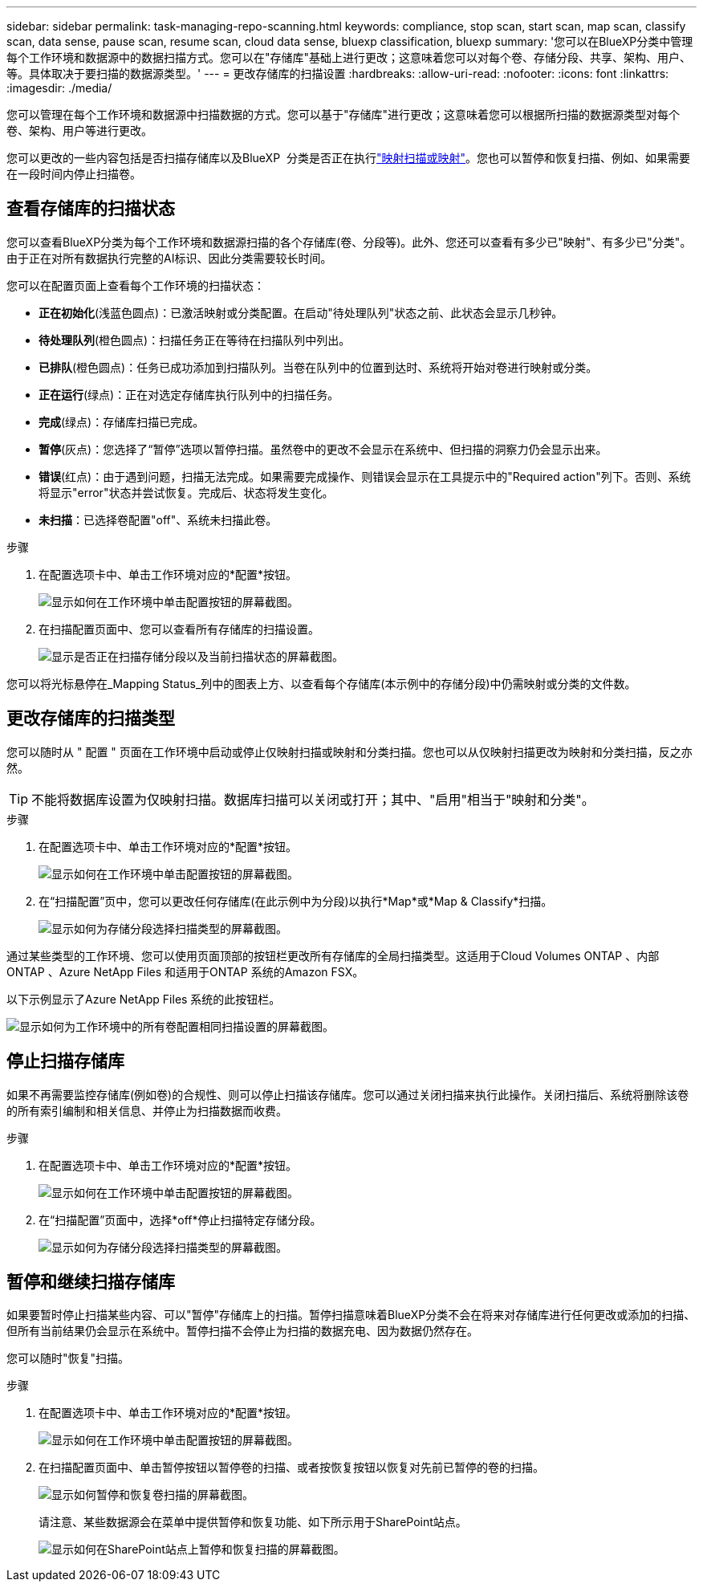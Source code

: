 ---
sidebar: sidebar 
permalink: task-managing-repo-scanning.html 
keywords: compliance, stop scan, start scan, map scan, classify scan, data sense, pause scan, resume scan, cloud data sense, bluexp classification, bluexp 
summary: '您可以在BlueXP分类中管理每个工作环境和数据源中的数据扫描方式。您可以在"存储库"基础上进行更改；这意味着您可以对每个卷、存储分段、共享、架构、用户、 等。具体取决于要扫描的数据源类型。' 
---
= 更改存储库的扫描设置
:hardbreaks:
:allow-uri-read: 
:nofooter: 
:icons: font
:linkattrs: 
:imagesdir: ./media/


[role="lead"]
您可以管理在每个工作环境和数据源中扫描数据的方式。您可以基于"存储库"进行更改；这意味着您可以根据所扫描的数据源类型对每个卷、架构、用户等进行更改。

您可以更改的一些内容包括是否扫描存储库以及BlueXP  分类是否正在执行link:concept-cloud-compliance.html#whats-the-difference-between-mapping-and-classification-scans["映射扫描或映射"]。您也可以暂停和恢复扫描、例如、如果需要在一段时间内停止扫描卷。



== 查看存储库的扫描状态

您可以查看BlueXP分类为每个工作环境和数据源扫描的各个存储库(卷、分段等)。此外、您还可以查看有多少已"映射"、有多少已"分类"。由于正在对所有数据执行完整的AI标识、因此分类需要较长时间。

您可以在配置页面上查看每个工作环境的扫描状态：

* *正在初始化*(浅蓝色圆点)：已激活映射或分类配置。在启动"待处理队列"状态之前、此状态会显示几秒钟。
* *待处理队列*(橙色圆点)：扫描任务正在等待在扫描队列中列出。
* *已排队*(橙色圆点)：任务已成功添加到扫描队列。当卷在队列中的位置到达时、系统将开始对卷进行映射或分类。
* *正在运行*(绿点)：正在对选定存储库执行队列中的扫描任务。
* *完成*(绿点)：存储库扫描已完成。
* *暂停*(灰点)：您选择了“暂停”选项以暂停扫描。虽然卷中的更改不会显示在系统中、但扫描的洞察力仍会显示出来。
* *错误*(红点)：由于遇到问题，扫描无法完成。如果需要完成操作、则错误会显示在工具提示中的"Required action"列下。否则、系统将显示"error"状态并尝试恢复。完成后、状态将发生变化。
* *未扫描*：已选择卷配置"off"、系统未扫描此卷。


.步骤
. 在配置选项卡中、单击工作环境对应的*配置*按钮。
+
image:screenshot_compliance_config_button.png["显示如何在工作环境中单击配置按钮的屏幕截图。"]

. 在扫描配置页面中、您可以查看所有存储库的扫描设置。
+
image:screenshot_compliance_repo_scan_settings.png["显示是否正在扫描存储分段以及当前扫描状态的屏幕截图。"]



您可以将光标悬停在_Mapping Status_列中的图表上方、以查看每个存储库(本示例中的存储分段)中仍需映射或分类的文件数。



== 更改存储库的扫描类型

您可以随时从 " 配置 " 页面在工作环境中启动或停止仅映射扫描或映射和分类扫描。您也可以从仅映射扫描更改为映射和分类扫描，反之亦然。


TIP: 不能将数据库设置为仅映射扫描。数据库扫描可以关闭或打开；其中、"启用"相当于"映射和分类"。

.步骤
. 在配置选项卡中、单击工作环境对应的*配置*按钮。
+
image:screenshot_compliance_config_button.png["显示如何在工作环境中单击配置按钮的屏幕截图。"]

. 在“扫描配置”页中，您可以更改任何存储库(在此示例中为分段)以执行*Map*或*Map & Classify*扫描。
+
image:screenshot_compliance_repo_scan_settings.png["显示如何为存储分段选择扫描类型的屏幕截图。"]



通过某些类型的工作环境、您可以使用页面顶部的按钮栏更改所有存储库的全局扫描类型。这适用于Cloud Volumes ONTAP 、内部ONTAP 、Azure NetApp Files 和适用于ONTAP 系统的Amazon FSX。

以下示例显示了Azure NetApp Files 系统的此按钮栏。

image:screenshot_compliance_repo_scan_all.png["显示如何为工作环境中的所有卷配置相同扫描设置的屏幕截图。"]



== 停止扫描存储库

如果不再需要监控存储库(例如卷)的合规性、则可以停止扫描该存储库。您可以通过关闭扫描来执行此操作。关闭扫描后、系统将删除该卷的所有索引编制和相关信息、并停止为扫描数据而收费。

.步骤
. 在配置选项卡中、单击工作环境对应的*配置*按钮。
+
image:screenshot_compliance_config_button.png["显示如何在工作环境中单击配置按钮的屏幕截图。"]

. 在“扫描配置”页面中，选择*off*停止扫描特定存储分段。
+
image:screenshot_compliance_stop_repo_scanning.png["显示如何为存储分段选择扫描类型的屏幕截图。"]





== 暂停和继续扫描存储库

如果要暂时停止扫描某些内容、可以"暂停"存储库上的扫描。暂停扫描意味着BlueXP分类不会在将来对存储库进行任何更改或添加的扫描、但所有当前结果仍会显示在系统中。暂停扫描不会停止为扫描的数据充电、因为数据仍然存在。

您可以随时"恢复"扫描。

.步骤
. 在配置选项卡中、单击工作环境对应的*配置*按钮。
+
image:screenshot_compliance_config_button.png["显示如何在工作环境中单击配置按钮的屏幕截图。"]

. 在扫描配置页面中、单击暂停按钮以暂停卷的扫描、或者按恢复按钮以恢复对先前已暂停的卷的扫描。
+
image:screenshot_compliance_repo_pause_resume.png["显示如何暂停和恢复卷扫描的屏幕截图。"]

+
请注意、某些数据源会在菜单中提供暂停和恢复功能、如下所示用于SharePoint站点。

+
image:screenshot_compliance_repo_pause_resume2.png["显示如何在SharePoint站点上暂停和恢复扫描的屏幕截图。"]


